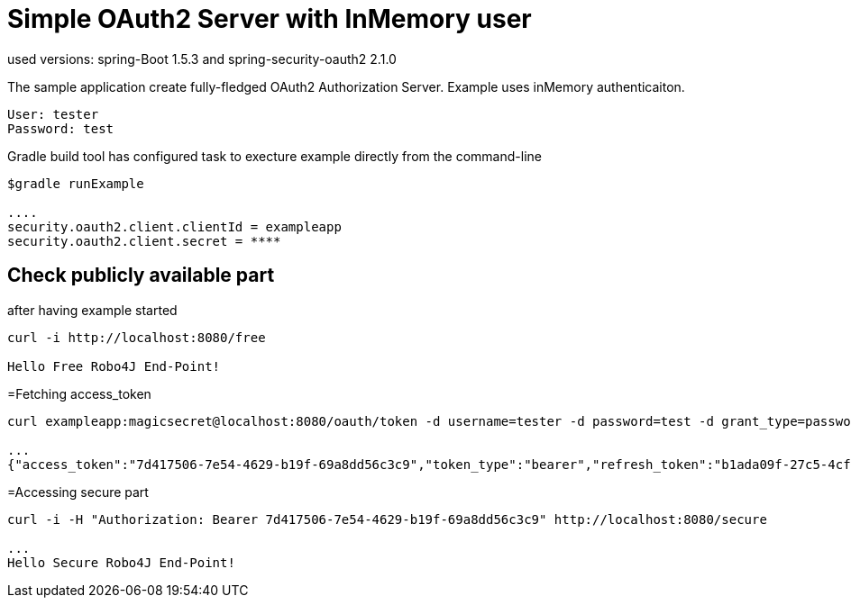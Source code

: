 
[[_oauth2bootsimple]]
= Simple OAuth2 Server with InMemory user
used versions: spring-Boot 1.5.3 and spring-security-oauth2 2.1.0

The sample application create fully-fledged OAuth2 Authorization Server. Example uses inMemory authenticaiton.
----
User: tester
Password: test
----

Gradle build tool has configured task to execture example directly from the command-line
----
$gradle runExample 

....
security.oauth2.client.clientId = exampleapp
security.oauth2.client.secret = ****
----

== Check publicly available part
after having example started

----
curl -i http://localhost:8080/free

Hello Free Robo4J End-Point!
----

=Fetching access_token
----
curl exampleapp:magicsecret@localhost:8080/oauth/token -d username=tester -d password=test -d grant_type=password

...
{"access_token":"7d417506-7e54-4629-b19f-69a8dd56c3c9","token_type":"bearer","refresh_token":"b1ada09f-27c5-4cf4-ac4b-6df4a4096771","expires_in":43199,"scope":"read write"}
----

=Accessing secure part

----
curl -i -H "Authorization: Bearer 7d417506-7e54-4629-b19f-69a8dd56c3c9" http://localhost:8080/secure

...
Hello Secure Robo4J End-Point! 
----
